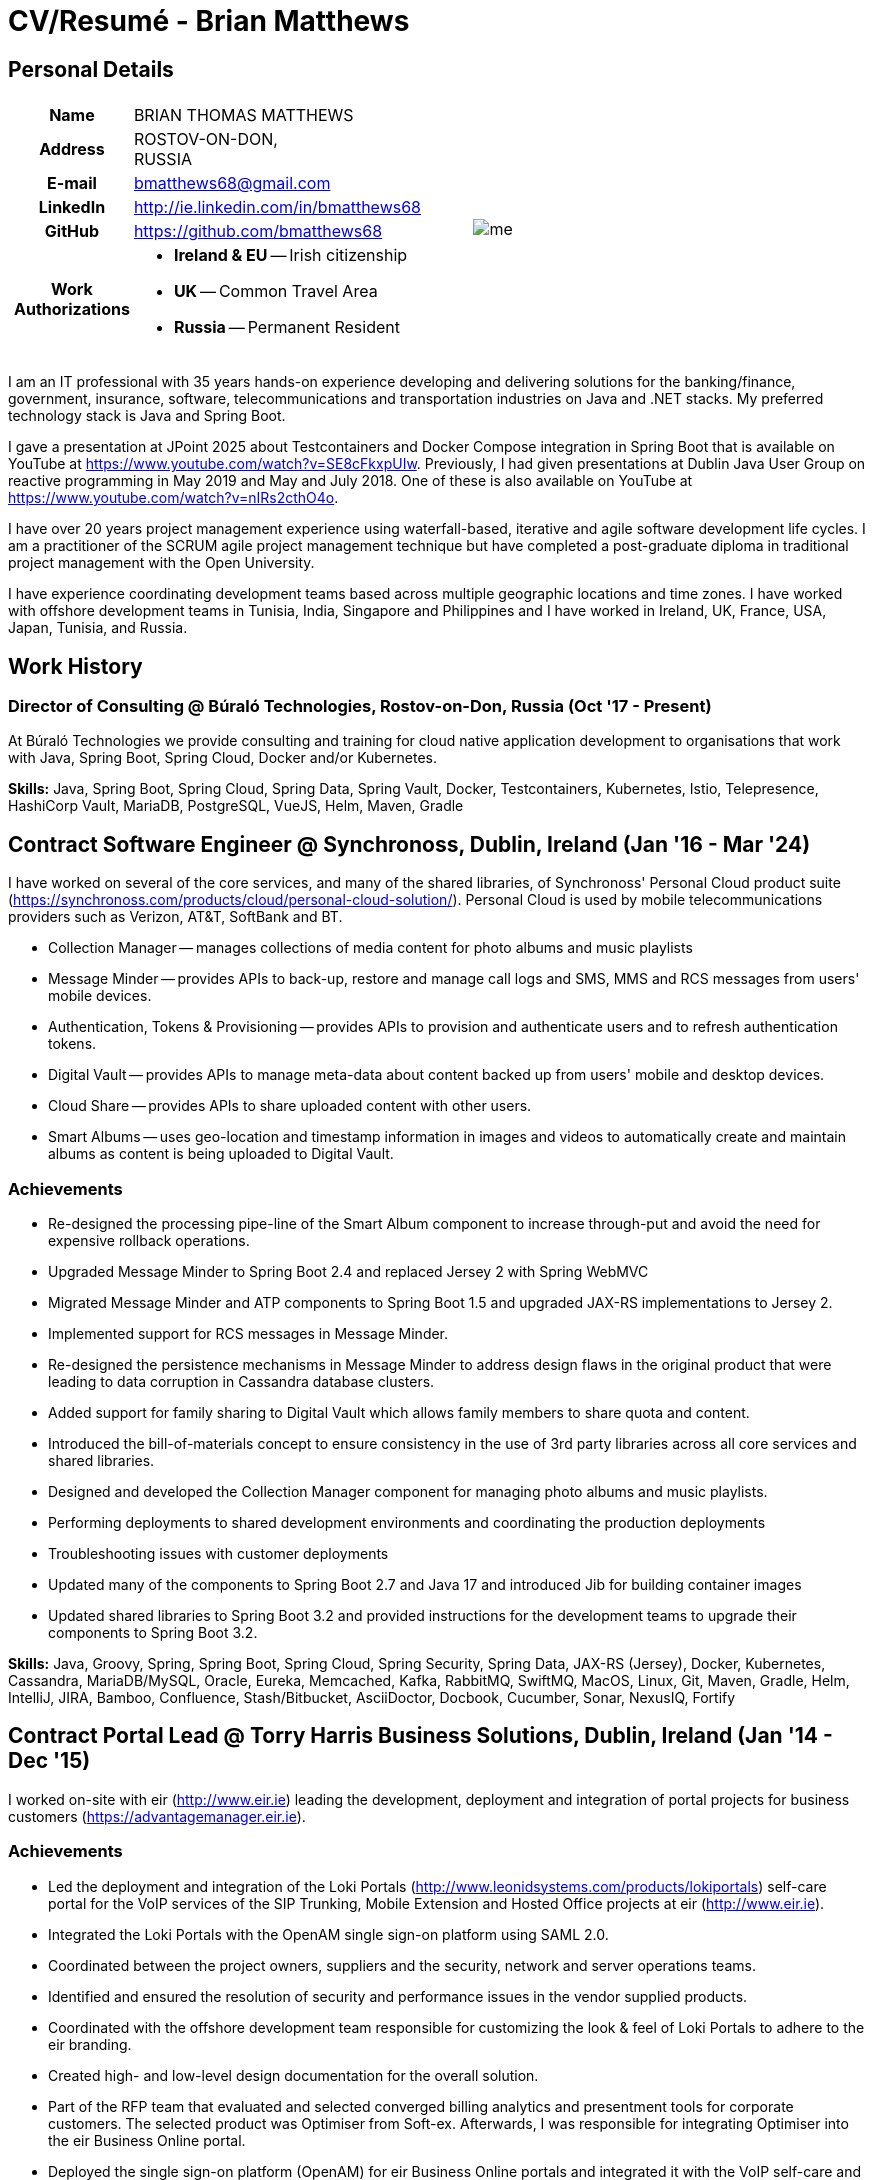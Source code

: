 = CV/Resumé - Brian Matthews
:csetpp: CSet++

== Personal Details

[cols="2a,1a",frame=none,grid=none]
|===
|
[cols="1h,3a",frame=none,grid=none]
!===
! Name
! BRIAN THOMAS MATTHEWS
! Address
! ROSTOV-ON-DON, +
RUSSIA
! E-mail   ! bmatthews68@gmail.com
! LinkedIn ! http://ie.linkedin.com/in/bmatthews68
! GitHub   ! https://github.com/bmatthews68
! Work Authorizations ! * *Ireland & EU* -- Irish citizenship
* *UK* -- Common Travel Area
* *Russia* -- Permanent Resident
!===
|
image:images/me.jpg[]
|===

I am an IT professional with 35 years hands-on experience developing and delivering solutions for the banking/finance, government, insurance, software, telecommunications and transportation industries on Java and .NET stacks.
My preferred technology stack is Java and Spring Boot.

I gave a presentation at JPoint 2025 about Testcontainers and Docker Compose integration in Spring Boot that is available on YouTube at https://www.youtube.com/watch?v=SE8cFkxpUIw.
Previously, I had given presentations at Dublin Java User Group on reactive programming in May 2019 and May and July 2018.
One of these is also available on YouTube at https://www.youtube.com/watch?v=nIRs2cthO4o.

I have over 20 years project management experience using waterfall-based, iterative and agile software development life cycles.
I am a practitioner of the SCRUM agile project management technique but have completed a post-graduate diploma in traditional project management with the Open University.

I have experience coordinating development teams based across multiple geographic locations and time zones.
I have worked with offshore development teams in Tunisia, India, Singapore and Philippines and I have worked in Ireland, UK, France, USA, Japan, Tunisia, and Russia.

== Work History

[[Buralo]]
=== Director of Consulting @ Búraló Technologies, Rostov-on-Don, Russia (Oct '17 - Present)

At Búraló Technologies we provide consulting and training for cloud native application development to organisations that work with Java, Spring Boot, Spring Cloud, Docker and/or Kubernetes.

*Skills:* Java, Spring Boot, Spring Cloud, Spring Data, Spring Vault, Docker, Testcontainers, Kubernetes, Istio, Telepresence, HashiCorp Vault, MariaDB, PostgreSQL, VueJS, Helm, Maven, Gradle

[[Synchronoss]]
== Contract Software Engineer @ Synchronoss, Dublin, Ireland (Jan '16 - Mar '24)

I have worked on several of the core services, and many of the shared libraries, of Synchronoss' Personal Cloud product suite (https://synchronoss.com/products/cloud/personal-cloud-solution/). Personal Cloud is used by mobile telecommunications providers such as Verizon, AT&T, SoftBank and BT.

* Collection Manager -- manages collections of media content for photo albums and music playlists

* Message Minder -- provides APIs to back-up, restore and manage call logs and SMS, MMS and RCS messages from users' mobile devices.

* Authentication, Tokens & Provisioning -- provides APIs to provision and authenticate users and to refresh authentication tokens.

* Digital Vault -- provides APIs to manage meta-data about content backed up from users' mobile and desktop devices.

* Cloud Share -- provides APIs to share uploaded content with other users.

* Smart Albums -- uses geo-location and timestamp information in images and videos to automatically create and maintain albums as content is being uploaded to Digital Vault.

=== Achievements

* Re-designed the processing pipe-line of the Smart Album component to increase through-put and avoid the need for expensive rollback operations.

* Upgraded Message Minder to Spring Boot 2.4 and replaced Jersey 2 with Spring WebMVC

* Migrated Message Minder and ATP components to Spring Boot 1.5 and upgraded JAX-RS implementations to Jersey 2.

* Implemented support for RCS messages in Message Minder.

* Re-designed the persistence mechanisms in Message Minder to address design flaws in the original product that were leading to data corruption in Cassandra database clusters.

* Added support for family sharing to Digital Vault which allows family members to share quota and content.

* Introduced the bill-of-materials concept to ensure consistency in the use of 3rd party libraries across all core services and shared libraries.

* Designed and developed the Collection Manager component for managing photo albums and music playlists.

* Performing deployments to shared development environments and coordinating the production deployments

* Troubleshooting issues with customer deployments

* Updated many of the components to Spring Boot 2.7 and Java 17 and introduced Jib for building container images

* Updated shared libraries to Spring Boot 3.2 and provided instructions for the development teams to upgrade their components to Spring Boot 3.2.

*Skills:* Java, Groovy, Spring, Spring Boot, Spring Cloud, Spring Security, Spring Data, JAX-RS (Jersey), Docker, Kubernetes, Cassandra, MariaDB/MySQL, Oracle, Eureka, Memcached, Kafka, RabbitMQ, SwiftMQ, MacOS, Linux, Git, Maven, Gradle, Helm, IntelliJ, JIRA, Bamboo, Confluence, Stash/Bitbucket, AsciiDoctor, Docbook, Cucumber, Sonar, NexusIQ, Fortify

[[THBS]]
== Contract Portal Lead @ Torry Harris Business Solutions, Dublin, Ireland (Jan '14 - Dec '15)

I worked on-site with eir (http://www.eir.ie) leading the development, deployment and integration of portal projects for business customers (https://advantagemanager.eir.ie).

=== Achievements

* Led the deployment and integration of the Loki Portals (http://www.leonidsystems.com/products/lokiportals) self-care portal for the VoIP services of the SIP Trunking, Mobile Extension and Hosted Office projects at eir (http://www.eir.ie).

* Integrated the Loki Portals with the OpenAM single sign-on platform using SAML 2.0.

* Coordinated between the project owners, suppliers and the security, network and server operations teams.

* Identified and ensured the resolution of security and performance issues in the vendor supplied products.

* Coordinated with the offshore development team responsible for customizing the look & feel of Loki Portals to adhere to the eir branding.

* Created high- and low-level design documentation for the overall solution.

* Part of the RFP team that evaluated and selected converged billing analytics and presentment tools for corporate customers. The selected product was Optimiser from Soft-ex. Afterwards, I was responsible for integrating Optimiser into the eir Business Online portal.

* Deployed the single sign-on platform (OpenAM) for eir Business Online portals and integrated it with the VoIP self-care and bill analytics solutions.

* Created a web application for use by customers and eir staff to manage access to eir Business Online portal features on behalf of users.

* Created RESTful and SOAP web services to support user provisioning by internal order processing systems and external vendor platforms.

*Skills:* Java, JavaScript, Ruby, PHP, Spring, Spring Security, Spring Security SAML, Spring Web Services, Thymeleaf, Smarty Templates, jQuery, AngularJS, Bootstrap, SimpleSAMLphp, Redhat Linux, Windows Server, Tomcat, SQL Server, MySQL, OpenAM, OpenDJ, Memcached, Postfix, IntelliJ, Git, Maven, Grunt, Jenkins, Chef, Vagrant, Docbook

[[Daon]]
== Contract Software Engineer @ Daon, Dublin, Ireland (Sep - Dec '13)

At Daon, I worked independently developing features for the IdentityX product suite (http://www.identityx.com) which uses biometric and multi-factor authentication to secure banking transactions on mobile devices.
I migrated the bulk of the IdentityX code-base from a legacy Ant-based build system to a Maven-based one, implemented the support for RSA SecurID based authentication for IdentityX, and introduced the Jasmine test framework to unit test the server-side JavaScript scripts that glued together many of the modules of the IdentityX server component.

*Skills:* Java, JavaScript, Spring, Jasmine, Redhat Linux, Windows Server, Tomcat, Oracle, SQL Server, MySQL, Eclipse, Subversion, Maven, Ant, Jenkins

[[Realex]]
== Contract Software Engineer @ Realex Payments, Dublin, Ireland (Feb - Aug '13)

At Realex Payments, I was member of the team responsible for maintaining the Fraud Management module Real Control 2 and developing the Hosted Payments Page.
Real Control 2 is the tool that merchants use to configure security checks for credit chard transactions.
Hosted Payments Page is a secure check-out solution for merchants that don't want to host their own solution.
I completed the Fraud Management module of ReadControl 2, Designed and implemented the white-labeling solution for Hosted Payments Page using Apache Jackrabbit and Thymeleaf, and designed and implemented the integration with alternative payment methods (e.g. PayPal) and exchange rate quoting using Spring Integration.

*Skills:* Java, JavaScript, Spring, Spring Security, Spring Integration, Thymeleaf, Apache Jackrabbit, myBatis, Redhat Linux, SpringSource tcServer, SQL Server, Memcached, Eclipse, Maven

[[Fujitsu2]]
== Contract Software Engineer @ Fujitsu, Dublin, Ireland (Jan - Feb '13)

At Fujitsu, I implemented document management features of Road Transport Operator Licencing application using OpenCMIS and Alfresco.

*Skills:* Java, Spring Framework, Tomcat, JSF, OpenCMIS, Alfresco

[[Newbay]]
== Contract Software Engineer @ Newbay, Dublin, Ireland (Jan - Oct '12)

At Newbay, I developed and maintained SyncDrive, which was a white label application offered to mobile phone operators to allow users synchronize content between their PCs, mobile devices and cloud based storage.
Initially, I resolved high priority defects in order to complete the first version of SyncDrive for Mac OS X and deliver on time to the operator.
Then I extensively refactored the code-base to separate presentation, business logic and data concerns in order to eliminate inherent race conditions in the synchronization process and make it possible to write more comprehensive unit tests.

*Skills:* Objective-C, CoreData, Cocoa, OSXFUSE, OCMock, Growl, MacOS X 10.6+, XCode 4, Perforce, JIRA, Confluence, Bamboo, Nexus, Maven

[[LeasePlan]]
== Contract Software Engineer @ LeasePlan, Dublin, Ireland (Jul '11 - Jan '12)

At LeasePlan, I was re-engineering their Internet Quotation web application to improve the user experience and address security concerns raised by external auditors.
I migrated the code base from Spring 2 to Spring 3, implemented support for dynamic look and feel using Apache Jackrabbit as the content repository to allow individual business units and brokers have distinct look and feels, and addressed performance issues when proxying remote content (car images) provided by 3rd party systems by introducing caching and image scaling.

*Skills:* Java, Javascript, Spring, Spring Security, Struts 2, iBatis, Apache Jackrabbit, iSeries, WebShphere, WebSphereMQ, Maven, Subversion, JIRA, Greenhopper, Artifactory, Selenium, Eclipse

[[DnB]]
== Contract Technical Architect @ D&B, Dublin, Ireland (May – Jul '11)

I was taken on by D&B to be an architect on user interface and input handler components of their new Data Supply Chain infrastructure.
The Data Supply Chain infrastructure is responsible for processing all inbound data used by D&B to accumulate business intelligence, derive linkage information and calculate credit scores.
The project had not progressed past the requirements gathering phase when I left.

*Skills:* Java, Spring, SOA

[[Fujitsu1]]
== Contract SOA Architect @ Fujitsu, Dublin, Ireland (Jun '10 – Apr '11)

At Fujitsu, I designed and implemented solutions for the Irish Department of Transport and the Irish Courts Service.
I designed the integration for the Department of Transport with its equivalents in other EU jurisdictions to share driver, vehicle and owner information using Oracle SOA Suite 10g, implemented web services to allow the Road Safety Authority and Taxi Regulator access the driver and vehicle database maintained by the Department of Transport and implemented a web service and front end to allow vehicle owners recover the PIN they need to pay motor tax online.
I proposed the development toolset and open source technology stack for the Irish Courts Service and designed and led the implementation a proof of concept for the Irish Courts Service to allow plaintiffs seek judgements for liquidated sums online using JBoss, Spring, Spring Web Services, Hibernate and JBoss ESB.
In addition, I upgraded the integration of Murex trading and SWIFT settlement systems at KBC Bank.

*Skills:* Java, Shell Scripting, BPEL, Javascript, Spring, Spring Security, Spring Webflow, Spring Web Services, Hibernate, EHCache, jBPM, Drools, Solaris, WebSphere MQ, OC4J, JBoss, Oracle SOA Suite, JBossESB, Apache, OpenLDAP, Active Directory, MySQL, Ingres, Oracle, Maven, ANT, Fisheye, Bamboo, Crucible, Proximity, Grinder, JMeter, Benerator, Eclipse

[[Corvil]]
== Contract Software Engineer @ Corvil, Dublin, Ireland (Oct '09 - Jun '10)

At Corvil (http://www.corvil.com), I developed decoders to handle market data feed, trading and middle-ware protocols in order to perform gap detection and message correlation within their latency analysis tools.
I implemented a generic template driven decoder that exceeded the performance targets handling feeds from the Deutsche Börse, London, NASDAQ, NYSE, Tokyo and Osaka exchanges and a custom decoder for Tibco Rendezvous by reverse engineering sample traffic.

*Skills:* {cpp}, PERL, Python, Boost C++, STL, Expat, Xerces, BSD Linux, g++, Subversion, JIRA, Fisheye, Bamboo, Crucible, Valgrind

[[Vodafone]]
== Contract Technical Architect @ Vodafone, London, UK (Feb - Sep '09)

At Vodafone, I was the technical architect for My Web (http://myweb.vodafone.com), Vodafone’s new mobile portal that evolved into Vodafone 360.
It was originally launched for Egypt, Germany, Greece, Ireland, Italy, Netherlands, Portugal, Spain, South Africa, Turkey and UK in 2009.
I re-designed the software architecture to ensure the system would meet non-functional performance and stability requirements to support an initial active user base  of 7.5m with a peak load of 1,600 page views per second.
In addition, I migrated the build and improved the automation from ANT to Maven 2.

*Skills:* Java, PHP, Javascript, Spring, Spring LDAP, Struts, Hibernate, EHCache, JGroups, Apache Commons, OSGi, Ext/JS, JBoss AS, Apache Felix, Apache HTTPD Server, Oracle 10g, Solaris, Maven, Hudson, Archiva, Eclipse, Subversion, Grinder, JProbe, Mercury Quality Centre

[[TerraNua]]
== Director @ TerraNua, Dublin, Ireland & Tunis, Tunisia (Aug '06 – Jul '08)

At TerraNua, I was mainly responsible for designing the architecture and overseeing the implementation of MyComplianceOffice (http://www.mycomplianceoffice.com/) which was a “Software as a Service” (SaaS) hosted/multi-tenant solution that allows US-based registered investment advisors and hedge funds manage their compliance related business processes.
I designed the physical and software architecture for MyComplianceOffice using portal server, workflow and document management technologies, recruited and led the development team for release 1.0, led the architecture team.
I later relocated to Tunisia to recruit and  mentor an offshore development team.

*Skills:* Java, Javascript, Spring, Acegi, Spring Web Services, Apache Axis, Spring LDAP, Hibernate, Compass, Lucene, Quartz, Drools, JUG, CGLIB, EhCache, Shark, Jetspeed 2, IBM WebSphere, Netscape iPlanet, SunONE Directory Server, Documentum, Oracle 10g, Solaris, Maven, Continuum, Archiva, Eclipse, Clearcase, Apache HTTP Server, Apache Tomcat, Oracle XE, Windows, Sharepoint, JIRA, LoadRunner, QuickTest Pro, MediaWiki

[[Fidelity2]]
== Information Security Consultant @ Fidelity Investments, Dublin, Ireland (Oct '05 - Jul '06)

When I returned to Fidelity Investments from my secondment to KVH I was the architect supporting teams responsible for developing and maintaining Fidelity Investments' enterprise-wide identity management, automated access provisioning, risk management and reporting system.
The core components were an intranet facing application for raising and processing access requests developed in ASP.NET and workflow engine that integrated the various 3rd party solutions and automate the provisioning processes that I designed and implemented using NxBRE rules engine.

*Skills:* C#, .NET, ASP.NET, NxBRE, IIS, Active Directory, Oracle 9i, Sun Identity Manager, BMC Enterprise Security Station, Windows 2003 Server, Solaris, Visual Studio, Clearcase, ClearQuest

[[KVH]]
== Lead System Architect @ KVH, Tokyo, Japan (Oct '03 – September '05)

I was seconded to a private telecommunications company owned by Fidelity Investments called KVH.
At KVH, I reported to the CIO but also worked closely with the CTO and CFO designing the integration of and supporting the implementation of Business and Operations Support Systems.
I created and maintained the blueprint and roadmap for the overall architecture of the OSS/BSS platform, conducted product evaluations and engaged in vendor negotiations, designed and supported the development of eKVH (http://ekvh.co.jp/) - a Business to Consumer (B2C) portal developed using BEA WebLogic Portal by an outsourced team in India, and designed and developed a Business to Employee (B2E) portal implemented in Struts.

*Skills:* Java, Struts, Apache FOP, Hibernate, Velocity, BEA WebLogic Portal, Tomcat, webMethods, Siebel, Oracle eBusiness Suite, Portal Infranet, Micromuse Netcool, Infovista, Eclipse, CVS, LoadRunner, QuickTest Pro

[[Fidelity1]]
== Principal Consultant @ Fidelity Investments, Dublin, Ireland (Jun '00 – Sep '03)

At Fidelity Investments, I played a leading role in three major product developments.

I led the development team that ported Fidelity International Limited's (FIL) PlanViewer (http://www.planviewer.co.uk/) pension scheme administration application from a proprietary model-view-controller framework to Apache Struts 1.1.

I led one the 3 development teams that delivered ActiveTrader Pro (http://personal.fidelity.com/accounts/activetrader) which was a desktop trading application provided by Fidelity eBusiness to the high net worth and active trader market segments to access their brokerage accounts, place trades, receive streaming quotes and review market news.
I also personally designed and implemented the framework for the user interface of ActiveTrader Pro using {cpp} and ActiveX used by all 3 development teams.

I acted as the product manager for Fidelity Online Xpress+ (FOX+) which was Fidelity Investments' original desktop trading application available to all customer segments.
I streamlined the configuration management and release engineering practices for FOX+, dramatically reduced the size of the downloadable product installer for FOX+ by 75% and successfully delivered quarterly releases of FOX+.

In addition to my project specific roles, I was a member of the Development Audit Team (DAT) and founding member of the Technical Review Board (TRB).
The DAT audited projects to ensure they adhered to best practices from a project management perspective during the project initiation, requirements gathering and solution design phases.
The TRB reviewed the proposed architectures and detailed designs of projects to ensure that those projects were technically feasible and following best practices.

*Skills:* Java, {cpp}, Javascript, Struts, STL, MFC, RougeWave Libraries, COM/ATL, ADO, IBM WebSphere, Sybase, Solaris, Windows 95/NT/ME/2000, Eclipse, Visual {cpp}, Clearcase, LoadRunner, WinRunner, ClearQuest, Test Director

[[IFS]]
== Software Development Manager @ IFS, Dublin, Ireland (Aug '99 - May '00)

I joined IFS as the Senior Software Architect to design the architecture for a new margin trading system that would replace the company's existing thick client product offering called MarginMan.
I designed the architecture for the new CORBA based n-tier collateralized margin trading system and then took on the role of Software Development Manager with responsibility for teams based in Dublin, Singapore and Manila.

*Skills:* {cpp}, Orbix, Microsoft Foundation Classes, Windows NT, Visual {cpp}, Visual SourceSafe

[[ATT2]]
== Contract Technical Lead @ AT&T Labs, Redditch, UK (Oct '98 – Jul '99)

At AT&T Labs, I worked for the IP Technology Organization developing a platform to construct and manage network services called Common Open IP Platform (COIPP).
I provided CORBA expertise to the team responsible for implementing the middle-tier components of the provisioning, billing and management systems, ported existing components from Orbix to VisiBroker and assisted the team that ported the existing components from Windows to Solaris.
In addition, I migrated the team’s version control solution from PVCS to Clearcase.

*Skills:* Java, {cpp}, Orbix, VisiBroker, MQSeries, Oracle, Solaris, Visual {cpp}, Sun {cpp}, Clearcase, PVCS

[[IBM2]]
== Contract Project Lead @ IBM, Dublin, Ireland (Oct '97 – Sep '98)

At IBM, I worked with the Insurance Solutions Development Centre developing a customer relationship management application for insurance companies called Client Information & Integration System (CIIS).
I led the teams that designed the overall architecture for CIIS and developed the middle-tier components.

*Skills:* Java, {cpp}, Swing, Orbix, OrbixWeb, DB2, Solaris, Visual {cpp}, Visual SourceSafe, make

[[Microsoft]]
== Contract Software Engineer @ Microsoft, Seattle, WA, USA (Apr '96 – Sep '97)

At Microsoft, I worked for the Infrastructure and Automation Tools team.
I was responsible for developing agents that were installed on over 3,000 file, database, e-mail, web and proxy servers to collect usage metrics.
Those metrics were used to predict future server and disk space needs.

*Skills:* {cpp}, Windows SDK, Microsoft Foundation Classes, SQL Server, Windows NT, Visual {cpp}, Visual SourceSafe

[[Lotus]]
== Contract Software Engineer @ Lotus, Dublin, Ireland (Sep '95 – Mar '96)

At Lotus, I worked for the Global QA team that developed test, automation and localization tools used to test and localize Lotus' office application suite called Lotus SmartSuite.
I developed plug-ins to instrument Lotus' custom controls and unified the code-base to eliminate the need for separate builds for each flavour of Windows.

*Skills:* {cpp}, Windows SDK, Windows 3.x/95/NT,  Visual {cpp}, PVCS, Lotus Notes

[[Lehman]]
== Contract Project Lead @ Lehman Brothers, London, UK (Aug '94 – Aug '95)

At Lehman Brothers, I led worked with a small team that developed and maintained applications support the purchasing, goods inwards and accounting departments in the London office.
I recruited and led the development team, ported existing components from OS/2 to Windows 3.x and carried out maintenance and implemented enhancements to meet changing business practices.

*Skills:* {cpp}, OS/2 SDK, Object Windows Library, Lotus Notes, Sybase, Windows 3.x, OS/2, Borland {cpp}, {csetpp}, PVCS

[[HP]]
== Contract Software Engineer @ Hewlett-Packard, Grenoble, France (Apr – Jul '94)

At HP, I was part of a small team that ported a product called Omnishare to run on a standard IBM compatible PC.
Omnishare was a conferencing tool that allowed users to share and annotate documents using the same telephone line for voice and data.
It had been originally designed to run on custom hardware.

*Skills:* {cpp}, Windows SDK, Microsoft Foundation Classes, Windows 3.x, Visual {cpp}, Visual SourceSafe

[[IBM1]]
== Contract Technical Lead @ IBM, Dublin, Ireland (Oct '93 – Mar '94)

At IBM, I was originally hired to address issues that were preventing a data warehousing tool called DataRefresher from being accepted by the QA team for testing.
I was able to identify and correct significant memory leaks, race conditions and inter-process communication issues and thereby unblock the project's progress.
Afterward I went on to implement product features, provide mentoring to the development team and improve the engineering processes.

*Skills:* {cpp}, OS/2, DB2, Communications Manager, {csetpp}

[[BR]]
== Contract Software Engineer @ British Rail, Darlington, UK (Mar - Sep '93)

At British Rail, I was part of the team that developed a client-server application called Advanced Transmanche Operations Management System (ATOMS).
ATOMS was the passenger booking and rolling stock management system developed for British Rail, SNCF France and SNCF Belgium to operate services running through the Euro Tunnel.
In addition to delivering specific features, I also designed and implemented the framework for the ATOMS user interface and I stream-lined the build process allowing regular deliveries to the off-site QA team.

*Skills:* {cpp}, MFC, Windows 3.x, Oracle, Visual {cpp}, PVCS

[[ATT1]]
== Contract Software Engineer @ AT&T Istel, Redditch, UK (Sep '92 – Jan '93)

At AT&T, we implemented a light-weight object request broker that allowed inter-process communication between processes on a personal computer and with remote processes running on Unix servers.
I developed an inter-process communication mechanism for co-located Windows applications using Dynamic Data Exchange (DDE) and the client-side communication between the Windows applications and server processes over a serial connection.
The object request broker pre-dated Common Object Request Broker Architecture (CORBA) and was based on Advanced Network Systems Architecture (ANSA).

*Skills:* {cpp},  Windows 3.x, Unix, Visual {cpp}, PVCS

[[Polydata]]
== Senior Software Engineer @ Polydata, Dublin Ireland (Apr '89 - Aug '92)

At Polydata, we designed and developed bespoke applications for materials producers (petrochemical, metal powder and sheet and rolled metal).
These applications were searchable electronic catalogues describing the material properties of the products manufactured and sold by those companies.
I was responsible for a developing the solutions for many of the key clients such as DOW Chemical, DuPont, ICI, Bayer and Elf Atochem.
My major contribution was the consolidation and re-factoring of the existing source code developed for different customers into a single code base and partial automation of the release engineering process.

*Skills:* Pascal, C, {cpp}, x86 Assembly, MS-DOS, Turbo Pascal, Turbo {cpp}, RCS

== Voluntary Work

=== CoderDojo (May '03 - Present)

I have been helping young children and teenagers learn how to program in Scratch, Python, and Java, create web-sites using HTML, CSS and Javascript, and build electronic devices using Arduino as a mentor with CoderDojo.

I started mentoring at a dojo in Dublin city centre and later took on the leadership role which involved recruiting other mentors, organising the venue, and dealing with background checks,

When I relocated to Russia in 2017, Elena and I established a CoderDojo in Rostov-on-Don.

== Qualifications

*B.Sc. in Computer Applications* +
Dublin City University +
Graduated with honours in November 1990

== Language Skills

* Native Speaker -- English

* Elementary -- Russian and French

== References

Available upon request.